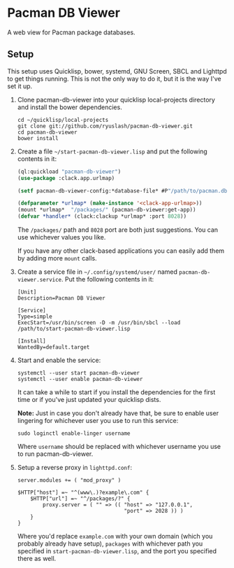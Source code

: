 #+TITLE:
#+HTML_HEAD: <link href="/org.css" type="text/css" rel="stylesheet" />
#+OPTIONS: toc:nil num:nil

* Pacman DB Viewer

  A web view for Pacman package databases.

** Setup

   This setup uses Quicklisp, bower, systemd, GNU Screen, SBCL and
   Lighttpd to get things running. This is not the only way to do it,
   but it is the way I've set it up.

   1. Clone pacman-db-viewer into your quicklisp local-projects
      directory and install the bower dependencies.

      : cd ~/quicklisp/local-projects
      : git clone git://github.com/ryuslash/pacman-db-viewer.git
      : cd pacman-db-viewer
      : bower install

   2. Create a file =~/start-pacman-db-viewer.lisp= and put the
      following contents in it:

      #+BEGIN_SRC lisp
        (ql:quickload "pacman-db-viewer")
        (use-package :clack.app.urlmap)

        (setf pacman-db-viewer-config:*database-file* #P"/path/to/pacman.db.tar.gz")

        (defparameter *urlmap* (make-instance '<clack-app-urlmap>))
        (mount *urlmap*  "/packages/" (pacman-db-viewer:get-app))
        (defvar *handler* (clack:clackup *urlmap* :port 8028))
      #+END_SRC

      The =/packages/= path and =8028= port are both just suggestions. You
      can use whichever values you like.

      If you have any other clack-based applications you can easily
      add them by adding more =mount= calls.

   3. Create a service file in =~/.config/systemd/user/= named
      =pacman-db-viewer.service=. Put the following contents in it:

      #+BEGIN_SRC conf-unix
        [Unit]
        Description=Pacman DB Viewer

        [Service]
        Type=simple
        ExecStart=/usr/bin/screen -D -m /usr/bin/sbcl --load /path/to/start-pacman-db-viewer.lisp

        [Install]
        WantedBy=default.target
      #+END_SRC

   4. Start and enable the service:

      : systemctl --user start pacman-db-viewer
      : systemctl --user enable pacman-db-viewer

      It can take a while to start if you install the dependencies for
      the first time or if you've just updated your quicklisp dists.

      *Note:* Just in case you don't already have that, be sure to
      enable user lingering for whichever user you use to run this
      service:

      : sudo loginctl enable-linger username

      Where =username= should be replaced with whichever username you
      use to run pacman-db-viewer.

   5. Setup a reverse proxy in =lighttpd.conf=:

      #+BEGIN_SRC fundamental
        server.modules += ( "mod_proxy" )

        $HTTP["host"] =~ "^(www\.)?example\.com" {
            $HTTP["url"] =~ "^/packages/?" {
                proxy.server = ( "" => (( "host" => "127.0.0.1",
                                          "port" => 2028 )) )
            }
        }
      #+END_SRC

      Where you'd replace =example.com= with your own domain (which you
      probably already have setup), =packages= with whichever path you
      specified in =start-pacman-db-viewer.lisp=, and the port you
      specified there as well.
